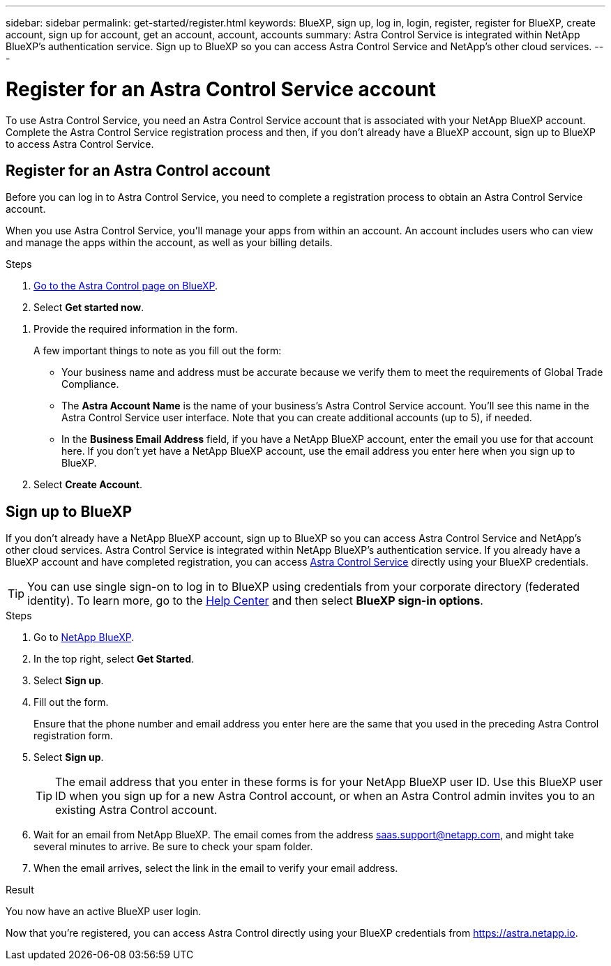 ---
sidebar: sidebar
permalink: get-started/register.html
keywords: BlueXP, sign up, log in, login, register, register for BlueXP, create account, sign up for account, get an account, account, accounts
summary: Astra Control Service is integrated within NetApp BlueXP's authentication service. Sign up to BlueXP so you can access Astra Control Service and NetApp's other cloud services.
---

= Register for an Astra Control Service account
:hardbreaks:
:icons: font
:imagesdir: ../media/get-started/

[.lead]
To use Astra Control Service, you need an Astra Control Service account that is associated with your NetApp BlueXP account. Complete the Astra Control Service registration process and then, if you don't already have a BlueXP account, sign up to BlueXP to access Astra Control Service.
//If you already have a BlueXP account, you need to complete the Astra Control registration form before you can access https://astra.netapp.io[Astra Control^].

== Register for an Astra Control account

Before you can log in to Astra Control Service, you need to complete a registration process to obtain an Astra Control Service account.

When you use Astra Control Service, you'll manage your apps from within an account. An account includes users who can view and manage the apps within the account, as well as your billing details.

.Steps

. https://cloud.netapp.com/astra[Go to the Astra Control page on BlueXP^].

. Select *Get started now*.

//. Select the *FREE PLAN* tab.
//+
//image:acs-registration-free-plan.png["A screenshot of the registration form plan selection tab where you need to select the FREE PLAN option."]

. Provide the required information in the form.
+
A few important things to note as you fill out the form:
+
* Your business name and address must be accurate because we verify them to meet the requirements of Global Trade Compliance.
* The *Astra Account Name* is the name of your business's Astra Control Service account. You'll see this name in the Astra Control Service user interface. Note that you can create additional accounts (up to 5), if needed.
* In the *Business Email Address* field, if you have a NetApp BlueXP account, enter the email you use for that account here. If you don't yet have a NetApp BlueXP account, use the email address you enter here when you sign up to BlueXP.

. Select *Create Account*.
//+
//If you're logged in to BlueXP already, you'll see a registration status and then you'll be redirected to the Astra Control Dashboard. Otherwise, you'll be prompted to log in first.

== Sign up to BlueXP

If you don't already have a NetApp BlueXP account, sign up to BlueXP so you can access Astra Control Service and NetApp's other cloud services. Astra Control Service is integrated within NetApp BlueXP's authentication service. If you already have a BlueXP account and have completed registration, you can access https://astra.netapp.io[Astra Control Service^] directly using your BlueXP credentials.

TIP: You can use single sign-on to log in to BlueXP using credentials from your corporate directory (federated identity). To learn more, go to the https://cloud.netapp.com/help-center[Help Center^] and then select *BlueXP sign-in options*.

.Steps

. Go to https://cloud.netapp.com[NetApp BlueXP^].

. In the top right, select *Get Started*.

. Select *Sign up*.

. Fill out the form.
+
Ensure that the phone number and email address you enter here are the same that you used in the preceding Astra Control registration form.

. Select *Sign up*.
+
TIP: The email address that you enter in these forms is for your NetApp BlueXP user ID. Use this BlueXP user ID when you sign up for a new Astra Control account, or when an Astra Control admin invites you to an existing Astra Control account.

. Wait for an email from NetApp BlueXP. The email comes from the address saas.support@netapp.com, and might take several minutes to arrive. Be sure to check your spam folder.

. When the email arrives, select the link in the email to verify your email address.

.Result

You now have an active BlueXP user login.

Now that you're registered, you can access Astra Control directly using your BlueXP credentials from https://astra.netapp.io.
